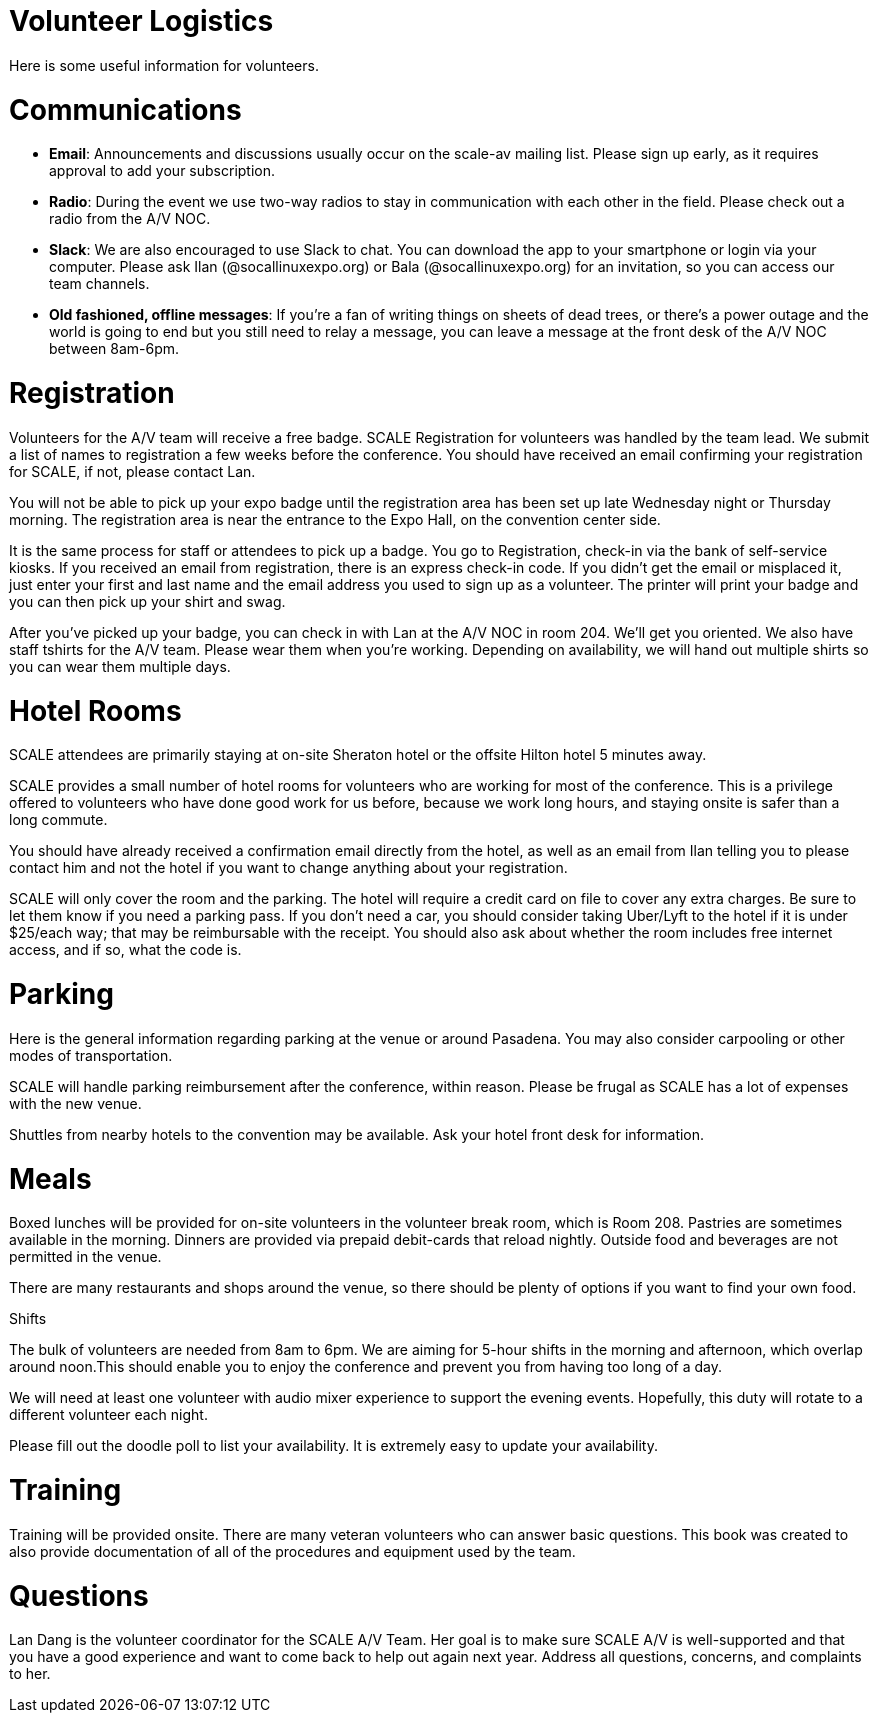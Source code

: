 = Volunteer Logistics
:doctype: book

Here is some useful information for volunteers.

= Communications

* *Email*: Announcements and discussions usually occur on the scale-av mailing list.
Please sign up early, as it requires approval to add your subscription.
* *Radio*: During the event we use two-way radios to stay in communication with each other in the field.
Please check out a radio from the A/V NOC.
* *Slack*: We are also encouraged to use Slack to chat.
You can download the app to your smartphone or login via your computer.
Please ask Ilan (@socallinuxexpo.org) or Bala (@socallinuxexpo.org) for an invitation, so you can access our team channels.
* *Old fashioned, offline messages*: If you're a fan of writing things on sheets of dead trees, or there's a power outage and the world is going to end but you still need to relay a message, you can leave a message at the front desk of the A/V NOC between 8am-6pm.

= Registration

Volunteers for the A/V team will receive a free badge.
SCALE Registration for volunteers was handled by the team lead.
We submit a list of names to registration a few weeks before the conference.
You should have received an email confirming your registration for SCALE, if not, please contact Lan.

You will not be able to pick up your expo badge until the registration area has been set up late Wednesday night or Thursday morning.
The registration area is near the entrance to the Expo Hall, on the convention center side.

It is the same process for staff or attendees to pick up a badge.
You go to Registration, check-in via the bank of self-service kiosks.
If you received an email from registration, there is an express check-in code.
If you didn't get the email or misplaced it, just enter your first and last name and the email address you used to sign up as a volunteer.
The printer will print your badge and you can then pick up your shirt and swag.

After you've picked up your badge, you can check in with Lan at the A/V NOC in room 204.
We'll get you oriented.
We also have staff tshirts for the A/V team.
Please wear them when you're working.
Depending on availability, we will hand out multiple shirts so you can wear them multiple days.

= Hotel Rooms

SCALE attendees are primarily staying at on-site Sheraton hotel or the offsite Hilton hotel 5 minutes away.

SCALE provides a small number of hotel rooms for volunteers who are working for most of the conference.
This is a privilege offered to volunteers who have done good work for us before, because we work long hours, and staying onsite is safer than a long commute.

You should have already received a confirmation email directly from the hotel, as well as an email from Ilan telling you to please contact him and not the hotel if you want to change anything about your registration.

SCALE will only cover the room and the parking.
The hotel will require a credit card on file to cover any extra charges.
Be sure to let them know if you need a parking pass.
If you don't need a car, you should consider taking Uber/Lyft to the hotel if it is under $25/each way;
that may be reimbursable with the receipt.
You should also ask about whether the room includes free internet access, and if so, what the code is.

= Parking

Here is the general information regarding parking at the venue or around Pasadena.
You may also consider carpooling or other modes of transportation.

SCALE will handle parking reimbursement after the conference, within reason.
Please be frugal as SCALE has a lot of expenses with the new venue.

Shuttles from nearby hotels to the convention may be available.
Ask your hotel front desk for information.

= Meals

Boxed lunches will be provided for on-site volunteers in the volunteer break room, which is Room 208.
Pastries are sometimes available in the morning.
Dinners are provided via prepaid debit-cards that reload nightly.
Outside food and beverages are not permitted in the venue.

There are many restaurants and shops around the venue, so there should be plenty of options if you want to find your own food.

Shifts

The bulk of volunteers are needed from 8am to 6pm.
We are aiming for 5-hour shifts in the morning and afternoon, which overlap around noon.This should enable you to enjoy the conference and prevent you from having too long of a day.

We will need at least one volunteer with audio mixer experience to support the evening events.
Hopefully, this duty will rotate to a different volunteer each night.

Please fill out the doodle poll to list your availability.
It is extremely easy to update your availability.

= Training

Training will be provided onsite.
There are many veteran volunteers who can answer basic questions.
This book was created to also provide documentation of all of the procedures and equipment used by the team.

= Questions

Lan Dang is the volunteer coordinator for the SCALE A/V Team.
Her goal is to make sure SCALE A/V is well-supported and that you have a good experience and want to come back to help out again next year.
Address all questions, concerns, and complaints to her.
